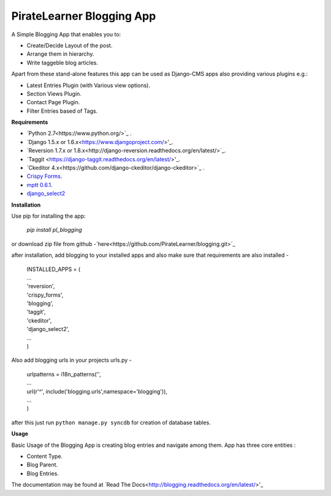 =====================================
PirateLearner Blogging App
=====================================

A Simple Blogging App that enables you to:

- Create/Decide Layout of the post.
- Arrange them in hierarchy.
- Write taggeble blog articles.

Apart from these stand-alone features this app can be used as Django-CMS apps also providing various plugins e.g.:

- Latest Entries Plugin (with Various view options).
- Section Views Plugin.
- Contact Page Plugin.
- Filter Entries based of Tags.

**Requirements**

- `Python 2.7<https://www.python.org/>`_ .
- `Django 1.5.x or 1.6.x<https://www.djangoproject.com/>'_.
- `Reversion 1.7.x or 1.8.x<http://django-reversion.readthedocs.org/en/latest/>`_.
- `Taggit <https://django-taggit.readthedocs.org/en/latest/>'_.
- `Ckeditor 4.x<https://github.com/django-ckeditor/django-ckeditor>`_ .
- `Crispy Forms <http://django-crispy-forms.readthedocs.org/en/latest/>`_.
- `mptt 0.6.1 <http://django-mptt.github.io/django-mptt/>`_.
- `django_select2 <https://github.com/applegrew/django-select2>`_

**Installation**

Use pip for installing the app:

    `pip install pl_blogging`

or download zip file from github -`here<https://github.com/PirateLearner/blogging.git>`_

after installation, add blogging to your installed apps and also make sure that requirements are also installed -

      |  INSTALLED_APPS = (
      |  ...
      |  'reversion',
      |  'crispy_forms',
      |  'blogging',
      |  'taggit',
      |  'ckeditor',
      |  'django_select2',
      |  ...
      |  )

Also add blogging urls in your projects urls.py -

      |  urlpatterns = i18n_patterns('',
      |  ...
      |  url(r'^', include('blogging.urls',namespace='blogging')),
      |  ...
      |  )

after this just run ``python manage.py syncdb`` for creation of database tables.

**Usage**

Basic Usage of the Blogging App is creating blog entries and navigate among them. App has three core entities :

- Content Type.
- Blog Parent.
- Blog Entries.

The documentation may be found at `Read The Docs<http://blogging.readthedocs.org/en/latest/>'_    

